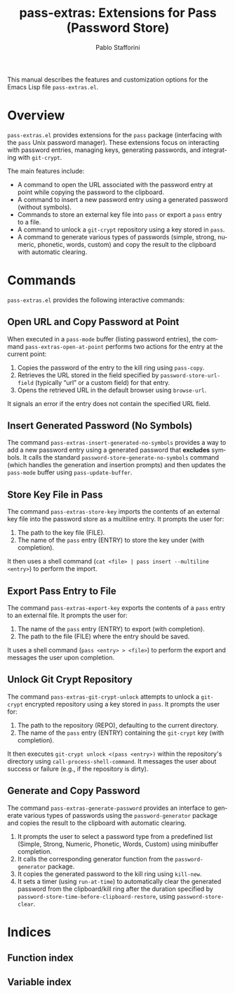 #+title: pass-extras: Extensions for Pass (Password Store)
#+author: Pablo Stafforini
#+email: pablo@stafforini.com
#+language: en
#+options: ':t toc:t author:t email:t num:t
#+startup: content
#+export_file_name: pass-extras.info
#+texinfo_filename: pass-extras.info
#+texinfo_dir_category: Emacs misc features
#+texinfo_dir_title: Pass Extras: (pass-extras)
#+texinfo_dir_desc: Extensions for Pass (Password Store)

This manual describes the features and customization options for the Emacs Lisp file =pass-extras.el=.

* Overview
:PROPERTIES:
:CUSTOM_ID: h:overview
:END:

=pass-extras.el= provides extensions for the =pass= package (interfacing with the =pass= Unix password manager). These extensions focus on interacting with password entries, managing keys, generating passwords, and integrating with =git-crypt=.

The main features include:

- A command to open the URL associated with the password entry at point while copying the password to the clipboard.
- A command to insert a new password entry using a generated password (without symbols).
- Commands to store an external key file into =pass= or export a =pass= entry to a file.
- A command to unlock a =git-crypt= repository using a key stored in =pass=.
- A command to generate various types of passwords (simple, strong, numeric, phonetic, words, custom) and copy the result to the clipboard with automatic clearing.

* Commands
:PROPERTIES:
:CUSTOM_ID: h:commands
:END:

=pass-extras.el= provides the following interactive commands:

** Open URL and Copy Password at Point
:PROPERTIES:
:CUSTOM_ID: h:pass-extras-open-at-point
:END:

#+findex: pass-extras-open-at-point
When executed in a =pass-mode= buffer (listing password entries), the command ~pass-extras-open-at-point~ performs two actions for the entry at the current point:
1. Copies the password of the entry to the kill ring using =pass-copy=.
2. Retrieves the URL stored in the field specified by =password-store-url-field= (typically "url" or a custom field) for that entry.
3. Opens the retrieved URL in the default browser using =browse-url=.
It signals an error if the entry does not contain the specified URL field.

** Insert Generated Password (No Symbols)
:PROPERTIES:
:CUSTOM_ID: h:pass-extras-insert-generated-no-symbols
:END:

#+findex: pass-extras-insert-generated-no-symbols
The command ~pass-extras-insert-generated-no-symbols~ provides a way to add a new password entry using a generated password that *excludes* symbols. It calls the standard =password-store-generate-no-symbols= command (which handles the generation and insertion prompts) and then updates the =pass-mode= buffer using =pass-update-buffer=.

** Store Key File in Pass
:PROPERTIES:
:CUSTOM_ID: h:pass-extras-store-key
:END:

#+findex: pass-extras-store-key
The command ~pass-extras-store-key~ imports the contents of an external key file into the password store as a multiline entry. It prompts the user for:
1. The path to the key file (FILE).
2. The name of the =pass= entry (ENTRY) to store the key under (with completion).
It then uses a shell command (=cat <file> | pass insert --multiline <entry>=) to perform the import.

** Export Pass Entry to File
:PROPERTIES:
:CUSTOM_ID: h:pass-extras-export-key
:END:

#+findex: pass-extras-export-key
The command ~pass-extras-export-key~ exports the contents of a =pass= entry to an external file. It prompts the user for:
1. The name of the =pass= entry (ENTRY) to export (with completion).
2. The path to the file (FILE) where the entry should be saved.
It uses a shell command (=pass <entry> > <file>=) to perform the export and messages the user upon completion.

** Unlock Git Crypt Repository
:PROPERTIES:
:CUSTOM_ID: h:pass-extras-git-crypt-unlock
:END:

#+findex: pass-extras-git-crypt-unlock
The command ~pass-extras-git-crypt-unlock~ attempts to unlock a =git-crypt= encrypted repository using a key stored in =pass=. It prompts the user for:
1. The path to the repository (REPO), defaulting to the current directory.
2. The name of the =pass= entry (ENTRY) containing the =git-crypt= key (with completion).
It then executes =git-crypt unlock <(pass <entry>)= within the repository's directory using =call-process-shell-command=. It messages the user about success or failure (e.g., if the repository is dirty).

** Generate and Copy Password
:PROPERTIES:
:CUSTOM_ID: h:pass-extras-generate-password
:END:

#+findex: pass-extras-generate-password
The command ~pass-extras-generate-password~ provides an interface to generate various types of passwords using the =password-generator= package and copies the result to the clipboard with automatic clearing.
1. It prompts the user to select a password type from a predefined list (Simple, Strong, Numeric, Phonetic, Words, Custom) using minibuffer completion.
2. It calls the corresponding generator function from the =password-generator= package.
3. It copies the generated password to the kill ring using =kill-new=.
4. It sets a timer (using =run-at-time=) to automatically clear the generated password from the clipboard/kill ring after the duration specified by =password-store-time-before-clipboard-restore=, using =password-store-clear=.

* Indices
:PROPERTIES:
:CUSTOM_ID: h:indices
:END:

** Function index
:PROPERTIES:
:INDEX: fn
:CUSTOM_ID: h:function-index
:END:

** Variable index
:PROPERTIES:
:INDEX: vr
:CUSTOM_ID: h:variable-index
:END:
